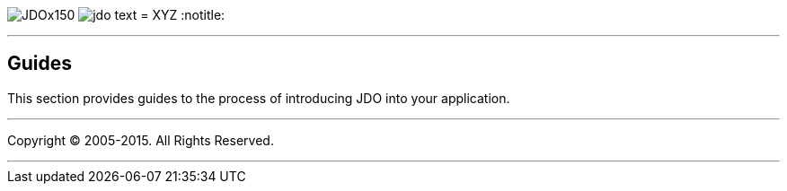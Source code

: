 [[index]]
image:images/JDOx150.png[float="left"]
image:images/jdo_text.png[float="left"]
= XYZ
:notitle:

'''''

:_basedir: 
:_imagesdir: images/
:notoc:
:titlepage:
:grid: cols

== Guidesanchor:Guides[]

This section provides guides to the process of introducing JDO into your
application.

'''''

[[footer]]
Copyright © 2005-2015. All Rights Reserved.

'''''

